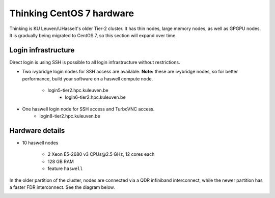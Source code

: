 Thinking CentOS 7 hardware
==========================

Thinking is KU Leuven/UHasselt's older Tier-2 cluster. It has thin nodes, large memory nodes, as well as GPGPU nodes.  It is gradually being migrated to CentOS 7, so this section will expand over time.


Login infrastructure
--------------------

Direct login is using SSH is possible to all login infrastructure without restrictions.

- Two ivybridge login nodes for SSH access are available. **Note:** these are ivybridge nodes, so for better performance, build your software on a haswell compute node.

    - login5-tier2.hpc.kuleuven.be
	- login6-tier2.hpc.kuleuven.be
	
- One haswell login node for SSH access and TurboVNC access.	
    - login8-tier2.hpc.kuleuven.be


Hardware details
----------------

- 10 haswell nodes

    - 2 Xeon E5-2680 v3 CPUs\@2.5 GHz, 12 cores each
    - 128 GB RAM
    - feature ``haswell``

In the older partition of the cluster, nodes are connected via a QDR infiniband interconnect, while the newer partition has a faster FDR interconnect.  See the diagram below.

|Thinking CentOS 7 hardware|

.. |Thinking CentOS 7 hardware| image:: thinking_hardware/thinking_centos7.png
  :width: 800
  :alt: Thinking CentOS 7 hardware diagram

